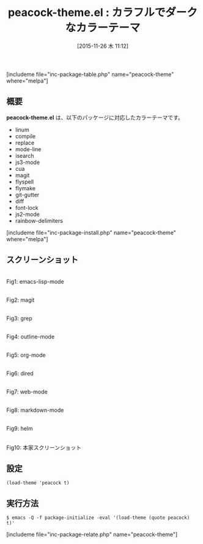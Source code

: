 #+BLOG: rubikitch
#+POSTID: 1271
#+BLOG: rubikitch
#+DATE: [2015-11-26 木 11:12]
#+PERMALINK: peacock-theme
#+OPTIONS: toc:nil num:nil todo:nil pri:nil tags:nil ^:nil \n:t -:nil
#+ISPAGE: nil
#+DESCRIPTION:
# (progn (erase-buffer)(find-file-hook--org2blog/wp-mode))
#+BLOG: rubikitch
#+CATEGORY: ダーク
#+EL_PKG_NAME: peacock-theme
#+TAGS: 
#+EL_TITLE0: カラフルでダークなカラーテーマ
#+EL_URL: 
#+begin: org2blog
#+TITLE: peacock-theme.el : カラフルでダークなカラーテーマ
[includeme file="inc-package-table.php" name="peacock-theme" where="melpa"]

#+end:
** 概要
*peacock-theme.el* は、以下のパッケージに対応したカラーテーマです。
- linum
- compile
- replace
- mode-line
- isearch
- js3-mode
- cua
- magit
- flyspell
- flymake
- git-gutter
- diff
- font-lock
- js2-mode
- rainbow-delimiters
[includeme file="inc-package-install.php" name="peacock-theme" where="melpa"]
** スクリーンショット
# (save-window-excursion (async-shell-command "emacs-test -eval '(load-theme (quote peacock) t)'"))
# (progn (forward-line 1)(shell-command "screenshot-time.rb org_theme_template" t))
#+ATTR_HTML: :width 480
[[file:/r/sync/screenshots/20151126111436.png]]
Fig1: emacs-lisp-mode

#+ATTR_HTML: :width 480
[[file:/r/sync/screenshots/20151126111441.png]]
Fig2: magit

#+ATTR_HTML: :width 480
[[file:/r/sync/screenshots/20151126111444.png]]
Fig3: grep

#+ATTR_HTML: :width 480
[[file:/r/sync/screenshots/20151126111447.png]]
Fig4: outline-mode

#+ATTR_HTML: :width 480
[[file:/r/sync/screenshots/20151126111449.png]]
Fig5: org-mode

#+ATTR_HTML: :width 480
[[file:/r/sync/screenshots/20151126111452.png]]
Fig6: dired

#+ATTR_HTML: :width 480
[[file:/r/sync/screenshots/20151126111454.png]]
Fig7: web-mode

#+ATTR_HTML: :width 480
[[file:/r/sync/screenshots/20151126111457.png]]
Fig8: markdown-mode

#+ATTR_HTML: :width 480
[[file:/r/sync/screenshots/20151126111500.png]]
Fig9: helm

#+ATTR_HTML: :width 480
[[https://github.com/emacsfodder/emacs-peacock-theme/raw/master/peacock-theme.png]]
Fig10: 本家スクリーンショット


** 設定
#+BEGIN_SRC fundamental
(load-theme 'peacock t)
#+END_SRC

** 実行方法
#+BEGIN_EXAMPLE
$ emacs -Q -f package-initialize -eval '(load-theme (quote peacock) t)'
#+END_EXAMPLE

# (progn (forward-line 1)(shell-command "screenshot-time.rb org_template" t))
[includeme file="inc-package-relate.php" name="peacock-theme"]
